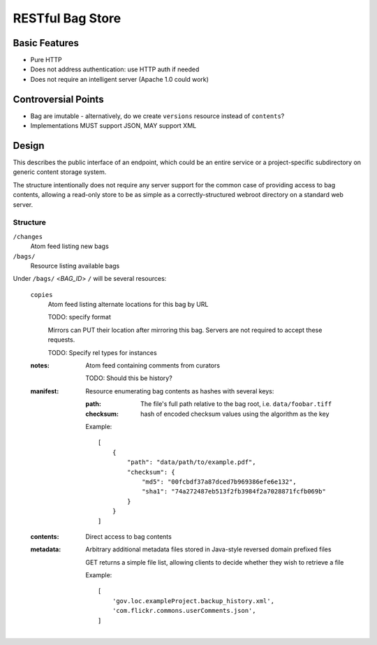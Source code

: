 RESTful Bag Store
=================

Basic Features
--------------

* Pure HTTP
* Does not address authentication: use HTTP auth if needed
* Does not require an intelligent server (Apache 1.0 could work)

Controversial Points
--------------------

* Bag are imutable - alternatively, do we create ``versions`` resource instead
  of ``contents``?
* Implementations MUST support JSON, MAY support XML


Design
------

This describes the public interface of an endpoint, which could be an entire
service or a project-specific subdirectory on generic content storage system.

The structure intentionally does not require any server support for the common
case of providing access to bag contents, allowing a read-only store to be as
simple as a correctly-structured webroot directory on a standard web server.

Structure
~~~~~~~~~


``/changes``
    Atom feed listing new bags

``/bags/``
    Resource listing available bags

Under ``/bags/`` <*BAG_ID*> ``/`` will be several resources:

    ``copies``
        Atom feed listing alternate locations for this bag by URL

        TODO: specify format

        Mirrors can PUT their location after mirroring this bag. Servers are
        not required to accept these requests.

        TODO: Specify rel types for instances

    :notes:
        Atom feed containing comments from curators

        TODO: Should this be history?

    :manifest:
        Resource enumerating bag contents as hashes with several keys:

        :path:
            The file's full path relative to the bag root, i.e. ``data/foobar.tiff``

        :checksum:
            hash of encoded checksum values using the algorithm as the key

        Example::

            [
                {
                    "path": "data/path/to/example.pdf",
                    "checksum": {
                        "md5": "00fcbdf37a87dced7b969386efe6e132",
                        "sha1": "74a272487eb513f2fb3984f2a7028871fcfb069b"
                    }
                }
            ]

    :contents:
        Direct access to bag contents

    :metadata:
        Arbitrary additional metadata files stored in Java-style reversed
        domain prefixed files

        GET returns a simple file list, allowing clients to decide whether
        they wish to retrieve a file

        Example::

            [
                'gov.loc.exampleProject.backup_history.xml',
                'com.flickr.commons.userComments.json',
            ]
